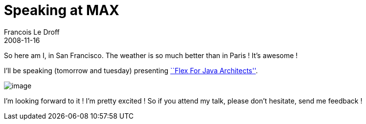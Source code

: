 =  Speaking at MAX
Francois Le Droff
2008-11-16
:jbake-type: post
:jbake-tags:  General, Conference, Flex
:jbake-status: published
:source-highlighter: prettify

So here am I, in San Francisco. The weather is so much better than in Paris ! It’s awesome !

I’ll be speaking (tomorrow and tuesday) presenting http://max.adobe.com/na/sessions/browser/#552[``Flex For Java Architects''].

image:http://www.jroller.com/francoisledroff/resource/max2008.jpg[image]

I’m looking forward to it ! I’m pretty excited ! So if you attend my talk, please don’t hesitate, send me feedback !
